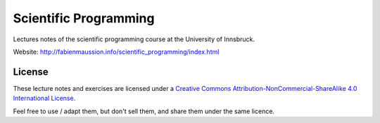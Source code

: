 .. -*- rst -*- -*- restructuredtext -*-
.. This file should be written using restructured text conventions

======================
Scientific Programming
======================

Lectures notes of the scientific programming course at the University of Innsbruck.

Website: http://fabienmaussion.info/scientific_programming/index.html


License
-------

.. image:: http://mirrors.creativecommons.org/presskit/buttons/88x31/svg/by-nc-sa.eu.svg
        :target: https://creativecommons.org/licenses/by-nc-sa/4.0/
        :alt: Creative Commons License
        
These lecture notes and exercises are licensed under a `Creative Commons Attribution-NonCommercial-ShareAlike 4.0 International License <https://creativecommons.org/licenses/by-nc-sa/4.0/>`_.

Feel free to use / adapt them, but don't sell them, and share them under the same licence.

